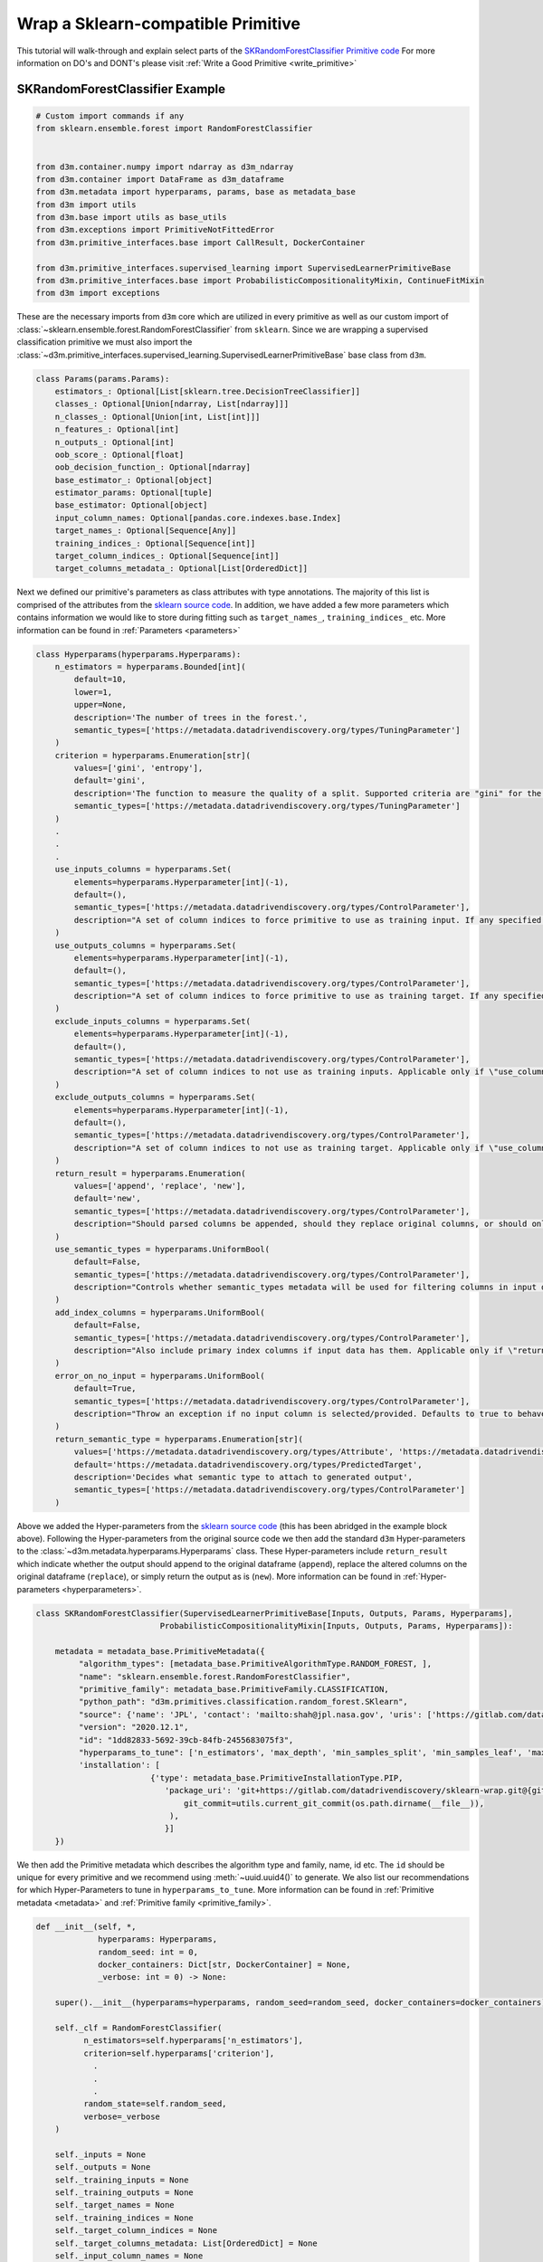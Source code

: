Wrap a Sklearn-compatible Primitive
===================================

This tutorial will walk-through and explain select parts of the `SKRandomForestClassifier Primitive code <https://gitlab.com/datadrivendiscovery/sklearn-wrap/-/blob/dev-dist/sklearn_wrap/SKRandomForestClassifier.py>`__
For more information on DO's and DONT's please visit :ref:`Write a Good Primitive <write_primitive>`

SKRandomForestClassifier Example
~~~~~~~~~~~~~~~~~~~~~~~~~~~~~~~~

.. code:: python

    # Custom import commands if any
    from sklearn.ensemble.forest import RandomForestClassifier


    from d3m.container.numpy import ndarray as d3m_ndarray
    from d3m.container import DataFrame as d3m_dataframe
    from d3m.metadata import hyperparams, params, base as metadata_base
    from d3m import utils
    from d3m.base import utils as base_utils
    from d3m.exceptions import PrimitiveNotFittedError
    from d3m.primitive_interfaces.base import CallResult, DockerContainer

    from d3m.primitive_interfaces.supervised_learning import SupervisedLearnerPrimitiveBase
    from d3m.primitive_interfaces.base import ProbabilisticCompositionalityMixin, ContinueFitMixin
    from d3m import exceptions


These are the necessary imports from ``d3m`` core which are utilized in every primitive as well as our custom import of
:class:`~sklearn.ensemble.forest.RandomForestClassifier` from ``sklearn``. Since we are wrapping a supervised classification primitive we must also
import the :class:`~d3m.primitive_interfaces.supervised_learning.SupervisedLearnerPrimitiveBase` base class from ``d3m``.

.. code:: python

    class Params(params.Params):
        estimators_: Optional[List[sklearn.tree.DecisionTreeClassifier]]
        classes_: Optional[Union[ndarray, List[ndarray]]]
        n_classes_: Optional[Union[int, List[int]]]
        n_features_: Optional[int]
        n_outputs_: Optional[int]
        oob_score_: Optional[float]
        oob_decision_function_: Optional[ndarray]
        base_estimator_: Optional[object]
        estimator_params: Optional[tuple]
        base_estimator: Optional[object]
        input_column_names: Optional[pandas.core.indexes.base.Index]
        target_names_: Optional[Sequence[Any]]
        training_indices_: Optional[Sequence[int]]
        target_column_indices_: Optional[Sequence[int]]
        target_columns_metadata_: Optional[List[OrderedDict]]

Next we defined our primitive's parameters as class attributes with type annotations. The majority of this list is comprised
of the attributes from the `sklearn source code <https://github.com/scikit-learn/scikit-learn/blob/95119c13a/sklearn/ensemble/_forest.py#L1072-L1115>`__.
In addition, we have added a few more parameters which contains information we would like to store during fitting such as
``target_names_``, ``training_indices_`` etc. More information can be found in :ref:`Parameters <parameters>`

.. code:: python

    class Hyperparams(hyperparams.Hyperparams):
        n_estimators = hyperparams.Bounded[int](
            default=10,
            lower=1,
            upper=None,
            description='The number of trees in the forest.',
            semantic_types=['https://metadata.datadrivendiscovery.org/types/TuningParameter']
        )
        criterion = hyperparams.Enumeration[str](
            values=['gini', 'entropy'],
            default='gini',
            description='The function to measure the quality of a split. Supported criteria are "gini" for the Gini impurity and "entropy" for the information gain. Note: this parameter is tree-specific.',
            semantic_types=['https://metadata.datadrivendiscovery.org/types/TuningParameter']
        )
        .
        .
        .
        use_inputs_columns = hyperparams.Set(
            elements=hyperparams.Hyperparameter[int](-1),
            default=(),
            semantic_types=['https://metadata.datadrivendiscovery.org/types/ControlParameter'],
            description="A set of column indices to force primitive to use as training input. If any specified column cannot be parsed, it is skipped.",
        )
        use_outputs_columns = hyperparams.Set(
            elements=hyperparams.Hyperparameter[int](-1),
            default=(),
            semantic_types=['https://metadata.datadrivendiscovery.org/types/ControlParameter'],
            description="A set of column indices to force primitive to use as training target. If any specified column cannot be parsed, it is skipped.",
        )
        exclude_inputs_columns = hyperparams.Set(
            elements=hyperparams.Hyperparameter[int](-1),
            default=(),
            semantic_types=['https://metadata.datadrivendiscovery.org/types/ControlParameter'],
            description="A set of column indices to not use as training inputs. Applicable only if \"use_columns\" is not provided.",
        )
        exclude_outputs_columns = hyperparams.Set(
            elements=hyperparams.Hyperparameter[int](-1),
            default=(),
            semantic_types=['https://metadata.datadrivendiscovery.org/types/ControlParameter'],
            description="A set of column indices to not use as training target. Applicable only if \"use_columns\" is not provided.",
        )
        return_result = hyperparams.Enumeration(
            values=['append', 'replace', 'new'],
            default='new',
            semantic_types=['https://metadata.datadrivendiscovery.org/types/ControlParameter'],
            description="Should parsed columns be appended, should they replace original columns, or should only parsed columns be returned? This hyperparam is ignored if use_semantic_types is set to false.",
        )
        use_semantic_types = hyperparams.UniformBool(
            default=False,
            semantic_types=['https://metadata.datadrivendiscovery.org/types/ControlParameter'],
            description="Controls whether semantic_types metadata will be used for filtering columns in input dataframe. Setting this to false makes the code ignore return_result and will produce only the output dataframe"
        )
        add_index_columns = hyperparams.UniformBool(
            default=False,
            semantic_types=['https://metadata.datadrivendiscovery.org/types/ControlParameter'],
            description="Also include primary index columns if input data has them. Applicable only if \"return_result\" is set to \"new\".",
        )
        error_on_no_input = hyperparams.UniformBool(
            default=True,
            semantic_types=['https://metadata.datadrivendiscovery.org/types/ControlParameter'],
            description="Throw an exception if no input column is selected/provided. Defaults to true to behave like sklearn. To prevent pipelines from breaking set this to False.",
        )
        return_semantic_type = hyperparams.Enumeration[str](
            values=['https://metadata.datadrivendiscovery.org/types/Attribute', 'https://metadata.datadrivendiscovery.org/types/ConstructedAttribute', 'https://metadata.datadrivendiscovery.org/types/PredictedTarget'],
            default='https://metadata.datadrivendiscovery.org/types/PredictedTarget',
            description='Decides what semantic type to attach to generated output',
            semantic_types=['https://metadata.datadrivendiscovery.org/types/ControlParameter']
        )

Above we added the Hyper-parameters from the `sklearn source code <https://github.com/scikit-learn/scikit-learn/blob/95119c13a/sklearn/ensemble/_forest.py#L899-L1070>`__
(this has been abridged in the example block above). Following the Hyper-parameters from the original source code we then
add the standard ``d3m`` Hyper-parameters to the :class:`~d3m.metadata.hyperparams.Hyperparams` class.
These Hyper-parameters include ``return_result`` which indicate whether the output
should append to the original dataframe (``append``), replace the altered columns on the original dataframe (``replace``),
or simply return the output as is (``new``). More information can be found in :ref:`Hyper-parameters <hyperparameters>`.

.. code:: python

    class SKRandomForestClassifier(SupervisedLearnerPrimitiveBase[Inputs, Outputs, Params, Hyperparams],
                              ProbabilisticCompositionalityMixin[Inputs, Outputs, Params, Hyperparams]):

        metadata = metadata_base.PrimitiveMetadata({
             "algorithm_types": [metadata_base.PrimitiveAlgorithmType.RANDOM_FOREST, ],
             "name": "sklearn.ensemble.forest.RandomForestClassifier",
             "primitive_family": metadata_base.PrimitiveFamily.CLASSIFICATION,
             "python_path": "d3m.primitives.classification.random_forest.SKlearn",
             "source": {'name': 'JPL', 'contact': 'mailto:shah@jpl.nasa.gov', 'uris': ['https://gitlab.com/datadrivendiscovery/sklearn-wrap/issues', 'https://scikit-learn.org/stable/modules/generated/sklearn.ensemble.RandomForestClassifier.html']},
             "version": "2020.12.1",
             "id": "1dd82833-5692-39cb-84fb-2455683075f3",
             "hyperparams_to_tune": ['n_estimators', 'max_depth', 'min_samples_split', 'min_samples_leaf', 'max_features'],
             'installation': [
                            {'type': metadata_base.PrimitiveInstallationType.PIP,
                               'package_uri': 'git+https://gitlab.com/datadrivendiscovery/sklearn-wrap.git@{git_commit}#egg=sklearn_wrap'.format(
                                   git_commit=utils.current_git_commit(os.path.dirname(__file__)),
                                ),
                               }]
        })

We then add the Primitive metadata which describes the algorithm type and family, name, id etc. The ``id`` should be unique
for every primitive and we recommend using :meth:`~uuid.uuid4()` to generate. We also list our recommendations for which Hyper-Parameters
to tune in ``hyperparams_to_tune``. More information can be found in :ref:`Primitive metadata <metadata>` and :ref:`Primitive family <primitive_family>`.

.. code:: python

    def __init__(self, *,
                 hyperparams: Hyperparams,
                 random_seed: int = 0,
                 docker_containers: Dict[str, DockerContainer] = None,
                 _verbose: int = 0) -> None:

        super().__init__(hyperparams=hyperparams, random_seed=random_seed, docker_containers=docker_containers)

        self._clf = RandomForestClassifier(
              n_estimators=self.hyperparams['n_estimators'],
              criterion=self.hyperparams['criterion'],
                .
                .
                .
              random_state=self.random_seed,
              verbose=_verbose
        )

        self._inputs = None
        self._outputs = None
        self._training_inputs = None
        self._training_outputs = None
        self._target_names = None
        self._training_indices = None
        self._target_column_indices = None
        self._target_columns_metadata: List[OrderedDict] = None
        self._input_column_names = None
        self._fitted = False
        self._new_training_data = False

In our ``init`` we initialize all of our parameters as well as the :class:`~sklearn.ensemble.forest.RandomForestClassifier`.

Note: you should use ``self.random_seed`` for ``random_state`` instead of adding it as a Hyper-parameter.

.. code:: python

    def set_training_data(self, *, inputs: Inputs, outputs: Outputs) -> None:
        self._inputs = inputs
        self._outputs = outputs
        self._fitted = False
        self._new_training_data = True

Next we add our ``set_training_data`` method which will be used by TA2 systems to set the inputs and output. Any
pre-processing or data selection should be done in the ``fit`` method instead of ``set_training_data``. More information
can be found in :ref:`Input/Output types <input_output_types>`

.. code:: python

    def fit(self, *, timeout: float = None, iterations: int = None) -> CallResult[None]:

        self._training_inputs, self._training_indices = self._get_columns_to_fit(self._inputs, self.hyperparams)
        self._training_outputs, self._target_names, self._target_column_indices = self._get_targets(self._outputs, self.hyperparams)
        self._input_column_names = self._training_inputs.columns.astype(str)

        if len(self._training_indices) > 0 and len(self._target_column_indices) > 0:
            self._target_columns_metadata = self._get_target_columns_metadata(self._training_outputs.metadata, self.hyperparams)
            sk_training_output = self._training_outputs.values

            shape = sk_training_output.shape
            if len(shape) == 2 and shape[1] == 1:
                sk_training_output = numpy.ravel(sk_training_output)

            self._clf.fit(self._training_inputs, sk_training_output)
            self._fitted = True

        return CallResult(None)

In the ``fit`` method we select the training input and outputs using ``self._get_columns_to_fit`` and ``self._get_targets``.
TA2 systems can choose to use semantic types for filtering columns in input dataframe, this is set in the
Hyper-parameter ``use_semantic_types``. ``self._get_columns_to_fit`` and ``self._get_targets`` should check ``use_semantic_types``
and support both methods of selecting columns. Then we ``fit`` the primitive using the selected training inputs and outputs.

.. code:: python

    def produce(self, *, inputs: Inputs, timeout: float = None, iterations: int = None) -> CallResult[Outputs]:
        sk_inputs, columns_to_use = self._get_columns_to_fit(inputs, self.hyperparams)
        output = []
        if len(sk_inputs.columns):

            sk_output = self._clf.predict(sk_inputs)

            if not self._fitted:
                raise PrimitiveNotFittedError("Primitive not fitted.")

            if sparse.issparse(sk_output):
                sk_output = pandas.DataFrame.sparse.from_spmatrix(sk_output)

            output = self._wrap_predictions(inputs, sk_output)
            output.columns = self._target_names
            output = [output]

        outputs = base_utils.combine_columns(return_result=self.hyperparams['return_result'],
                                               add_index_columns=self.hyperparams['add_index_columns'],
                                               inputs=inputs, column_indices=self._target_column_indices,
                                               columns_list=output)

        return CallResult(outputs)

In the ``produce`` method we use our fitted model to predict the outputs. We then use ``self._wrap_predictions`` to add
metadata to the predicted output and add the target column names. Finally ``combine_columns`` will return the appropriate
``return_result`` and add the ``d3mIndex`` column. Produce methods and some other methods return results wrapped in CallResult.

.. code:: python

    def get_params(self) -> Params:
        if not self._fitted:
            return Params(
                estimators_=None,
                classes_=None,
                .
                .
                .
                target_columns_metadata_=self._target_columns_metadata
            )

        return Params(
            estimators_=getattr(self._clf, 'estimators_', None),
            classes_=getattr(self._clf, 'classes_', None),
            .
            .
            .
            target_columns_metadata_=self._target_columns_metadata
        )

.. code:: python

    def set_params(self, *, params: Params) -> None:
        self._clf.estimators_ = params['estimators_']
        self._clf.classes_ = params['classes_']
        .
        .
        .
        self._target_columns_metadata = params['target_columns_metadata_']

        if params['estimators_'] is not None:
            self._fitted = True
        if params['classes_'] is not None:
            self._fitted = True
        .
        .
        .

An instance of the :mod:`d3m.metadata.params` subclass should be returned from primitive’s :meth:`~d3m.metadata.params.Params.get_params`
method, and accepted in :meth:`~d3m.metadata.params.Params.set_params`. All model attributes and custom parameters found
in :mod:`d3m.metadata.params` should also be in :meth:`~d3m.metadata.params.Params.get_params` and
:meth:`~d3m.metadata.params.Params.set_params`